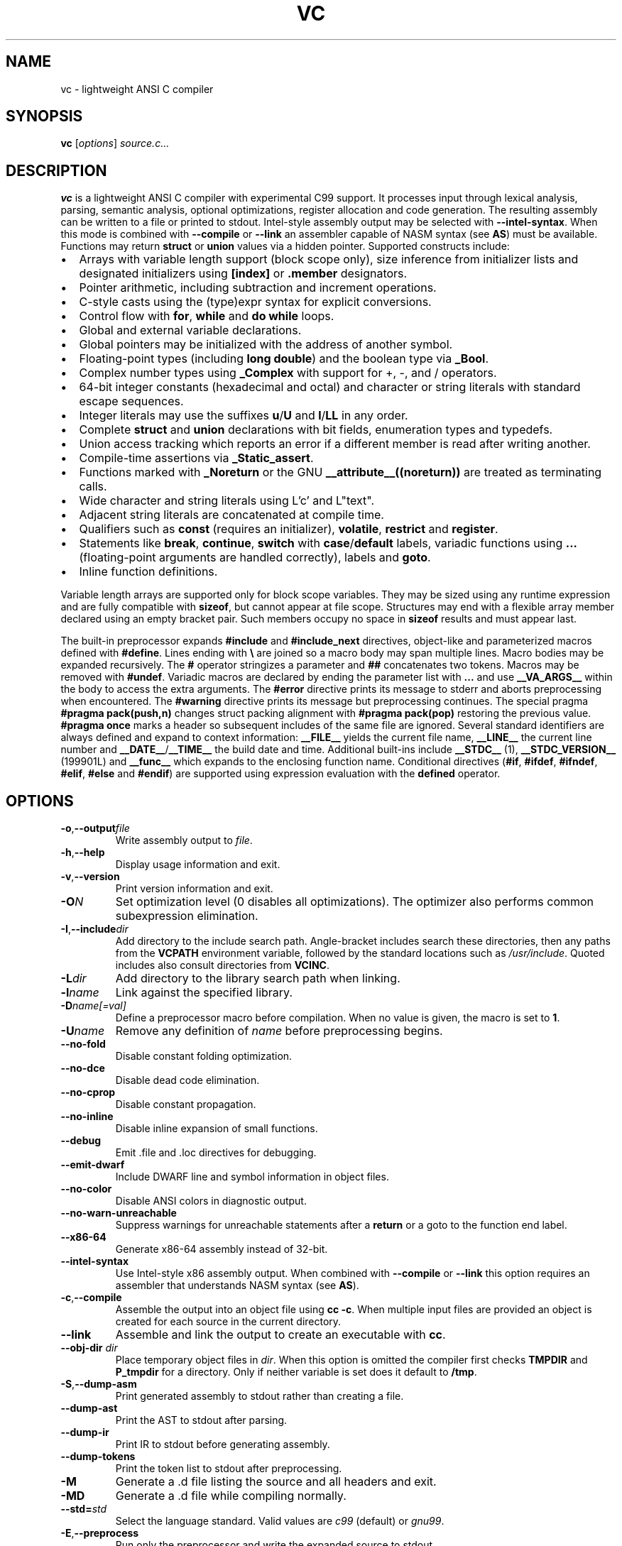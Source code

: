 .TH VC 1 "2025-06-24" "vc 0.1.0" "User Commands"
.SH NAME
vc \- lightweight ANSI C compiler
.SH SYNOPSIS
.B vc
.RI [ options ] " source.c..."
.SH DESCRIPTION
.B vc
is a lightweight ANSI C compiler with experimental C99 support.
It processes input through lexical analysis, parsing, semantic analysis,
optional optimizations, register allocation and code generation.
The resulting assembly can be written to a file or printed to stdout.
Intel-style assembly output may be selected with \fB--intel-syntax\fR.
When this mode is combined with \fB--compile\fR or \fB--link\fR an
assembler capable of NASM syntax (see \fBAS\fR) must be available.
Functions may return \fBstruct\fR or \fBunion\fR values via a hidden pointer.
Supported constructs include:
.IP \[bu] 2
Arrays with variable length support (block scope only), size inference from initializer lists and designated initializers using \fB[index]\fR or \fB.member\fR designators.
.IP \[bu] 2
Pointer arithmetic, including subtraction and increment operations.
.IP \[bu] 2
C-style casts using the (type)expr syntax for explicit conversions.
.IP \[bu] 2
Control flow with \fBfor\fR, \fBwhile\fR and \fBdo\fR\~\fBwhile\fR loops.
.IP \[bu] 2
Global and external variable declarations.
.IP \[bu] 2
Global pointers may be initialized with the address of another symbol.
.IP \[bu] 2
Floating\-point types (including \fBlong double\fR) and the boolean type via \fB_Bool\fR.
.IP \[bu] 2
Complex number types using \fB_Complex\fR with support for +, \-, \*, and / operators.
.IP \[bu] 2
64\-bit integer constants (hexadecimal and octal) and character or string literals with standard escape sequences.
.IP \[bu] 2
Integer literals may use the suffixes \fBu\fR/\fBU\fR and \fBl\fR/\fBLL\fR in any order.
.IP \[bu] 2
Complete \fBstruct\fR and \fBunion\fR declarations with bit fields, enumeration types and typedefs.
.IP \[bu] 2
Union access tracking which reports an error if a different member is read after writing another.
.IP \[bu] 2
Compile-time assertions via \fB_Static_assert\fR.
.IP \[bu] 2
Functions marked with \fB_Noreturn\fR or the GNU \fB__attribute__((noreturn))\fR
are treated as terminating calls.
.IP \[bu] 2
Wide character and string literals using L'c' and L"text".
.IP \[bu] 2
Adjacent string literals are concatenated at compile time.
.IP \[bu] 2
Qualifiers such as \fBconst\fR (requires an initializer), \fBvolatile\fR, \fBrestrict\fR and \fBregister\fR.
.IP \[bu] 2
Statements like \fBbreak\fR, \fBcontinue\fR, \fBswitch\fR with \fBcase\fR/\fBdefault\fR labels, variadic functions using \fB...\fR (floating\-point arguments are handled correctly), labels and \fBgoto\fR.
.IP \[bu] 2
Inline function definitions.
.PP
Variable length arrays are supported only for block scope variables.
They may be sized using any runtime expression and are fully compatible
with \fBsizeof\fR, but cannot appear at file scope.  Structures may end
with a flexible array member declared using an empty bracket pair.  Such
members occupy no space in \fBsizeof\fR results and must appear last.
.PP
The built-in preprocessor expands \fB#include\fR and \fB#include_next\fR
directives, object-like
and parameterized macros defined with \fB#define\fR. Lines ending with
\fB\\\fR are joined so a macro body may span multiple lines. Macro bodies may be
expanded recursively. The \fB#\fR operator stringizes a parameter and
\fB##\fR concatenates two tokens. Macros may be removed with \fB#undef\fR.
Variadic macros are declared by ending the parameter list with \fB...\fR and
use \fB__VA_ARGS__\fR within the body to access the extra arguments.
The \fB#error\fR directive prints its message to stderr and aborts
preprocessing when encountered.  The \fB#warning\fR directive prints its
message but preprocessing continues.  The special pragma
\fB#pragma pack(push,n)\fR changes struct packing alignment with
\fB#pragma pack(pop)\fR restoring the previous value.
\fB#pragma once\fR marks a header so subsequent includes of the same
file are ignored.
Several standard identifiers are always defined and expand to context
information: \fB__FILE__\fR yields the current file name, \fB__LINE__\fR
the current line number and \fB__DATE__\fR/\fB__TIME__\fR the build date
and time. Additional built-ins include \fB__STDC__\fR (1),
\fB__STDC_VERSION__\fR (199901L) and \fB__func__\fR which expands to
the enclosing function name.
Conditional
directives (\fB#if\fR, \fB#ifdef\fR, \fB#ifndef\fR, \fB#elif\fR, \fB#else\fR
and \fB#endif\fR) are supported using expression evaluation with the
\fBdefined\fR operator.
.SH OPTIONS
.TP
.BR -o "," \fB--output\fR \fIfile\fR
Write assembly output to \fIfile\fR.
.TP
.BR -h "," \fB--help\fR
Display usage information and exit.
.TP
.BR -v "," \fB--version\fR
Print version information and exit.
.TP
.B \-O\fIN\fR
Set optimization level (0 disables all optimizations). The optimizer also
performs common subexpression elimination.
.TP
.BR -I "," \fB--include\fR \fIdir\fR
Add directory to the include search path. Angle-bracket includes search these
directories, then any paths from the \fBVCPATH\fR environment variable,
followed by the standard locations such as \fI/usr/include\fR. Quoted
includes also consult directories from \fBVCINC\fR.
.TP
.B \-L\fIdir\fR
Add directory to the library search path when linking.
.TP
.B \-l\fIname\fR
Link against the specified library.
.TP
.B \-D\fIname[=val]\fR
Define a preprocessor macro before compilation. When no value is given,
the macro is set to \fB1\fR.
.TP
.B \-U\fIname\fR
Remove any definition of \fIname\fR before preprocessing begins.
.TP
.B --no-fold
Disable constant folding optimization.
.TP
.B --no-dce
Disable dead code elimination.
.TP
.B --no-cprop
Disable constant propagation.
.TP
.B --no-inline
Disable inline expansion of small functions.
.TP
.B --debug
Emit .file and .loc directives for debugging.
.TP
.B --emit-dwarf
Include DWARF line and symbol information in object files.
.TP
.B --no-color
Disable ANSI colors in diagnostic output.
.TP
.B --no-warn-unreachable
Suppress warnings for unreachable statements after a
.B return
or a goto to the function end label.
.TP
.B --x86-64
Generate x86-64 assembly instead of 32-bit.
.TP
.B --intel-syntax
Use Intel-style x86 assembly output. When combined with
\fB--compile\fR or \fB--link\fR this option requires an assembler that
understands NASM syntax (see \fBAS\fR).
.TP
.BR -c "," \fB--compile\fR
Assemble the output into an object file using \fBcc -c\fR. When multiple
input files are provided an object is created for each source in the
current directory.
.TP
.B --link
Assemble and link the output to create an executable with \fBcc\fR.
.TP
.BR --obj-dir " " \fIdir\fR
Place temporary object files in \fIdir\fR.  When this option is
omitted the compiler first checks \fBTMPDIR\fR and \fBP_tmpdir\fR for
a directory.  Only if neither variable is set does it default to
\fB/tmp\fR.
.TP
.BR -S "," \fB--dump-asm\fR
Print generated assembly to stdout rather than creating a file.
.TP
.B --dump-ast
Print the AST to stdout after parsing.
.TP
.B --dump-ir
Print IR to stdout before generating assembly.
.TP
.B --dump-tokens
Print the token list to stdout after preprocessing.
.TP
.B -M
Generate a .d file listing the source and all headers and exit.
.TP
.B -MD
Generate a .d file while compiling normally.
.TP
.BR --std=\fIstd\fR
Select the language standard. Valid values are \fIc99\fR (default) or \fIgnu99\fR.
.TP
.BR -E "," \fB--preprocess\fR
Run only the preprocessor and write the expanded source to stdout.
.SH EXAMPLES
Compile a source file to \fIout.s\fR:
.PP
.B vc -o out.s source.c
.PP
Create an object file:
.PP
.B vc -c -o out.o source.c
.PP
Compile multiple sources to objects:
.PP
.B vc -c foo.c bar.c
.PP
Build an executable:
.PP
.B vc --link -o prog main.c util.c
.PP
Print the generated assembly:
.PP
.B vc -S source.c
.PP
Read source from standard input:
.PP
.B cat prog.c \| vc -o out.s -
.PP
.SH ENVIRONMENT
.TP
.B VCPATH
Colon separated list of additional directories searched for headers after any
.B -I
paths are processed.
.TP
.B VCINC
Colon separated list of directories added to the include search path after any
.B -I
paths are processed.
.TP
.B AS
Assembler program to invoke instead of the default.
.TP
.B CC
Command used for linking and as the default assembler when using AT&T syntax.
.TP
.B TMPDIR
Directory for temporary object files when \fB--obj-dir\fR is not used.
.TP
.B P_tmpdir
Alternative directory for temporary files if \fBTMPDIR\fR is unset.
.SH SEE ALSO
README.md, docs/command_line.md, docs/language_features.md (see the "offsetof" section).

